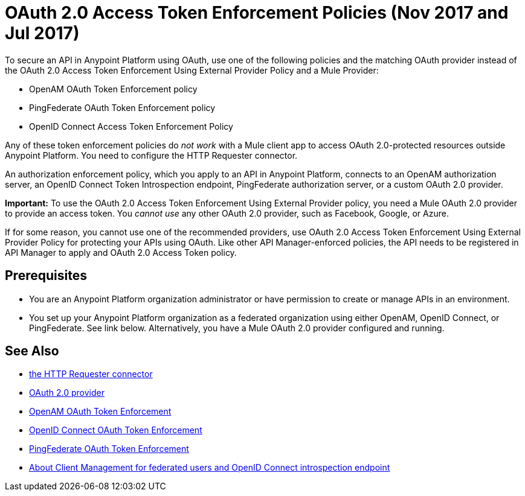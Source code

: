 = OAuth 2.0 Access Token Enforcement Policies (Nov 2017 and Jul 2017)
:keywords: oauth, raml, token, validation, policy

To secure an API in Anypoint Platform using OAuth, use one of the following policies and the matching OAuth provider instead of the OAuth 2.0 Access Token Enforcement Using External Provider Policy and a Mule Provider:

* OpenAM OAuth Token Enforcement policy
* PingFederate OAuth Token Enforcement policy
* OpenID Connect Access Token Enforcement Policy

Any of these token enforcement policies do _not work_ with a Mule client app to access OAuth 2.0-protected resources outside Anypoint Platform. You need to configure the HTTP Requester connector. 

An authorization enforcement policy, which you apply to an API in Anypoint Platform, connects to an OpenAM authorization server, an OpenID Connect Token Introspection endpoint, PingFederate authorization server, or a custom OAuth 2.0 provider.

*Important:* To use the OAuth 2.0 Access Token Enforcement Using External Provider policy, you need a Mule OAuth 2.0 provider to provide an access token. You _cannot use_ any other OAuth 2.0 provider, such as Facebook, Google, or Azure. 

If for some reason, you cannot use one of the recommended providers, use OAuth 2.0 Access Token Enforcement Using External Provider Policy for protecting your APIs using OAuth. Like other API Manager-enforced policies, the API needs to be registered in API Manager to apply and OAuth 2.0 Access Token policy.

== Prerequisites

* You are an Anypoint Platform organization administrator or have permission to create or manage APIs in an environment.
* You set up your Anypoint Platform organization as a federated organization using either OpenAM, OpenID Connect, or PingFederate. See link below. Alternatively, you have a Mule OAuth 2.0 provider configured and running.


== See Also


* link:/mule-user-guide/v/3.8/authentication-in-http-requests[the HTTP Requester connector]
* link:/api-manager/aes-oauth-faq[OAuth 2.0 provider]
* link:/api-manager/openam-oauth-token-enforcement-policy[OpenAM OAuth Token Enforcement]
* link:/api-manager/openid-oauth-token-enforcement-policy[OpenID Connect OAuth Token Enforcement]
* link:/api-manager/pingfederate-oauth-token-enforcement-policy[PingFederate OAuth Token Enforcement]
* link:/access-management/managing-api-clients[About Client Management for federated users and OpenID Connect introspection endpoint]


